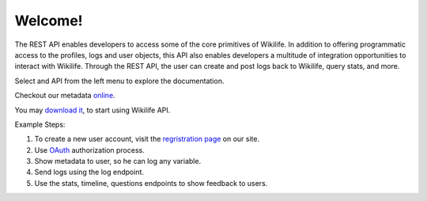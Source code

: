 .. WikiLife API documentation master file, created by
   sphinx-quickstart2 on Thu Oct 11 16:00:25 2012.
   You can adapt this file completely to your liking, but it should at least
   contain the root `toctree` directive.

Welcome!
========

The REST API enables developers to access some of the core primitives of Wikilife. In addition to offering programmatic access to the profiles, logs and user objects, this API also enables developers a multitude of integration opportunities to interact with Wikilife. Through the REST API, the user can create and post logs back to Wikilife, query stats, and more.

Select and API from the left menu to explore the documentation. 

Checkout our metadata `online <http://admin.wikilife.org:8888/readonly>`_.

You may `download it <http://admin.wikilife.org/static/output/wikilife_meta_45_20121221_172854.js.tar.gz>`_, to start using Wikilife API.

Example Steps:

1. To create a new user account, visit the `regristration page  <https://wikilife.org/register>`_ on our site.
2. Use  `OAuth <https://api.wikilife.org/docs/oauth.html>`_ authorization process.
3. Show metadata to user, so he can log any variable.
4. Send logs using the log endpoint.
5. Use the stats, timeline, questions endpoints to show feedback to users.
